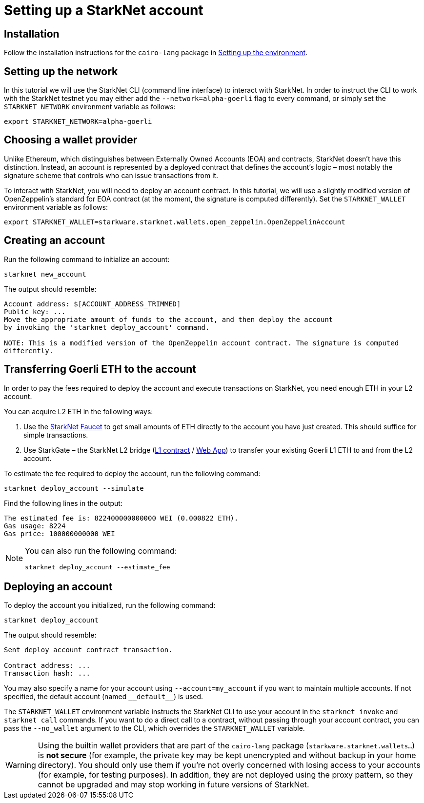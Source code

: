 [id="setting-up-a-starknet-account"]
= Setting up a StarkNet account

[id="installation"]
== Installation

Follow the installation instructions for the `cairo-lang` package in link:https://starknet.io/docs/quickstart.html[Setting up the environment^].

[id="setting-up-the-network"]
== Setting up the network

In this tutorial we will use the StarkNet CLI (command line interface) to interact with StarkNet. In order to instruct the CLI to work with the StarkNet testnet you may either add the `--network=alpha-goerli` flag to every command, or simply set the `STARKNET_NETWORK` environment variable as follows:

[#setup_starknet_env]
[source,bash]
----
export STARKNET_NETWORK=alpha-goerli
----

[id="choosing-a-wallet-provider"]
== Choosing a wallet provider

Unlike Ethereum, which distinguishes between Externally Owned Accounts (EOA) and contracts, StarkNet doesn’t have this distinction. Instead, an account is represented by a deployed contract that defines the account’s logic – most notably the signature scheme that controls who can issue transactions from it.

To interact with StarkNet, you will need to deploy an account contract. In this tutorial, we will use a slightly modified version of OpenZeppelin’s standard for EOA contract (at the moment, the signature is computed differently). Set the `STARKNET_WALLET` environment variable as follows:

[#setup_wallet]
[source,bash]
----
export STARKNET_WALLET=starkware.starknet.wallets.open_zeppelin.OpenZeppelinAccount
----

[id="creating-an-account"]
== Creating an account

Run the following command to initialize an account:

[#initialize_account]
[source,bash]
----
starknet new_account
----

The output should resemble:

[#initialize_account_output]
[source,bash]
----
Account address: $[ACCOUNT_ADDRESS_TRIMMED]
Public key: ...
Move the appropriate amount of funds to the account, and then deploy the account
by invoking the 'starknet deploy_account' command.

NOTE: This is a modified version of the OpenZeppelin account contract. The signature is computed
differently.
----

[id="transferring-goerli-eth-to-the-account"]
== Transferring Goerli ETH to the account

In order to pay the fees required to deploy the account and execute transactions on StarkNet, you need enough ETH in your L2 account.

You can acquire L2 ETH in the following ways:

. Use the https://faucet.goerli.starknet.io/[StarkNet Faucet] to get small amounts of ETH directly to the account you have just created. This should suffice for simple transactions.
. Use StarkGate – the StarkNet L2 bridge (https://goerli.etherscan.io/address/0xc3511006C04EF1d78af4C8E0e74Ec18A6E64Ff9e[L1 contract] / https://goerli.starkgate.starknet.io[Web App]) to transfer your existing Goerli L1 ETH to and from the L2 account.

To estimate the fee required to deploy the account, run the following command:

[#deploy_account_simulate]
[source,bash]
----
starknet deploy_account --simulate
----

Find the following lines in the output:

[source,bash]
----
The estimated fee is: 822400000000000 WEI (0.000822 ETH).
Gas usage: 8224
Gas price: 100000000000 WEI
----

[NOTE]
====
You can also run the following command:

[#deploy_account_estimate_fee]
[source,bash]
----
starknet deploy_account --estimate_fee
----
====

[id="deploying-an-account"]
== Deploying an account

To deploy the account you initialized, run the following command:

[#setup_deploy_account]
[source,bash]
----
starknet deploy_account
----

The output should resemble:

[#setup_deploy_account_output]
[source,bash]
----
Sent deploy account contract transaction.

Contract address: ...
Transaction hash: ...
----

You may also specify a name for your account using `--account=my_account` if you want to maintain multiple accounts. If not specified, the default account (named `+__default__+`) is used.

The `STARKNET_WALLET` environment variable instructs the StarkNet CLI to use your account in the `starknet invoke` and `starknet call` commands. If you want to do a direct call to a contract, without passing through your account contract, you can pass the `--no_wallet` argument to the CLI, which overrides the `STARKNET_WALLET` variable.

[WARNING]
====
Using the builtin wallet providers that are part of the `cairo-lang` package
(`starkware.starknet.wallets...`) is *not secure* (for example, the private key may be kept
unencrypted and without backup in your home directory). You should only use them if you’re not overly
concerned with losing access to your accounts (for example, for testing purposes). In addition, they
are not deployed using the proxy pattern, so they cannot be upgraded and may stop working in future
versions of StarkNet.
====